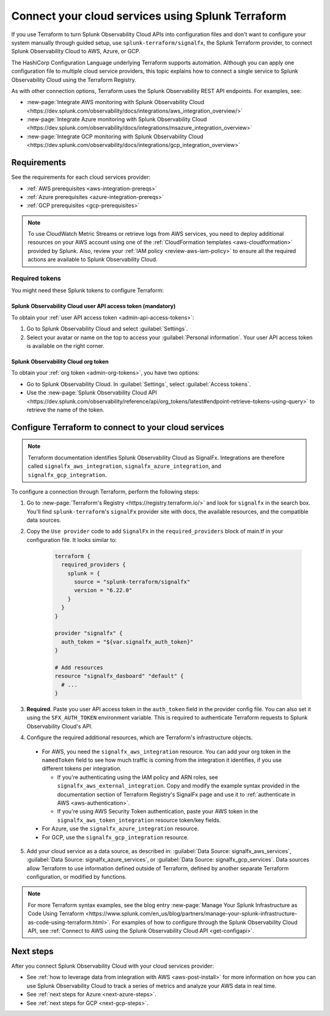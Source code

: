 .. _terraform-config:

************************************************************
Connect your cloud services using Splunk Terraform
************************************************************

.. meta::
  :description: Use Splunk Terraform to connect Splunk Observability Cloud to AWS, GCP, or Azure.


If you use Terraform to turn Splunk Observability Cloud APIs into configuration files and don't want to configure your system manually through guided setup, use ``splunk-terraform/signalfx``, the Splunk Terraform provider, to connect Splunk Observability Cloud to AWS, Azure, or GCP.

The HashiCorp Configuration Language underlying Terraform supports automation. Although you can apply one configuration file to multiple cloud service providers, this topic explains how to connect a single service to Splunk Observability Cloud using the Terraform Registry.

As with other connection options, Terraform uses the Splunk Observability REST API endpoints. For examples, see: 

* :new-page:`Integrate AWS monitoring with Splunk Observability Cloud <https://dev.splunk.com/observability/docs/integrations/aws_integration_overview/>` 
* :new-page:`Integrate Azure monitoring with Splunk Observability Cloud <https://dev.splunk.com/observability/docs/integrations/msazure_integration_overview>` 
* :new-page:`Integrate GCP monitoring with Splunk Observability Cloud <https://dev.splunk.com/observability/docs/integrations/gcp_integration_overview>` 

Requirements
======================================

See the requirements for each cloud services provider:

* :ref:`AWS prerequisites <aws-integration-prereqs>`
* :ref:`Azure prerequisites <azure-integration-prereqs>`
* :ref:`GCP prerequisites <gcp-prerequisites>`

.. note:: To use CloudWatch Metric Streams or retrieve logs from AWS services, you need to deploy additional resources on your AWS account using one of the :ref:`CloudFormation templates <aws-cloudformation>` provided by Splunk. Also, review your :ref:`IAM policy <review-aws-iam-policy>` to ensure all the required actions are available to Splunk Observability Cloud.

.. _terraform-aws-tokens:
.. _terraform-tokens:

Required tokens
-------------------------------------------

You might need these Splunk tokens to configure Terraform:

Splunk Observability Cloud user API access token (mandatory)
^^^^^^^^^^^^^^^^^^^^^^^^^^^^^^^^^^^^^^^^^^^^^^^^^^^^^^^^^^

To obtain your :ref:`user API access token <admin-api-access-tokens>`: 

#. Go to Splunk Observability Cloud and select :guilabel:`Settings`.
#. Select your avatar or name on the top to access your :guilabel:`Personal information`. Your user API access token is available on the right corner.

Splunk Observability Cloud org token 
^^^^^^^^^^^^^^^^^^^^^^^^^^^^^^^^^^^^^

To obtain your :ref:`org token <admin-org-tokens>`, you have two options:

* Go to Splunk Observability Cloud. In :guilabel:`Settings`, select :guilabel:`Access tokens`.
* Use the :new-page:`Splunk Observability Cloud API <https://dev.splunk.com/observability/reference/api/org_tokens/latest#endpoint-retrieve-tokens-using-query>` to retrieve the name of the token.

Configure Terraform to connect to your cloud services
==============================================================

.. note:: Terraform documentation identifies Splunk Observability Cloud as SignalFx. Integrations are therefore called ``signalfx_aws_integration``, ``signalfx_azure_integration``, and ``signalfx_gcp_integration``.

To configure a connection through Terraform, perform the following steps:

1. Go to :new-page:`Terraform's Registry <https://registry.terraform.io/>` and look for ``signalfx`` in the search box. You'll find ``splunk-terraform``'s ``signalFx`` provider site with docs, the available resources, and the compatible data sources. 

2. Copy the ``Use provider`` code to add ``SignalFx`` in the ``required_providers`` block of main.tf in your configuration file. It looks similar to:

    .. code-block:: none

      terraform {
        required_providers {
          splunk = {
            source = "splunk-terraform/signalfx"
            version = "6.22.0"
          }
        }
      }

      provider "signalfx" {
        auth_token = "${var.signalfx_auth_token}"
      }

      # Add resources
      resource "signalfx_dasboard" "default" {
        # ...
      }        

3. :strong:`Required`. Paste you user API access token in the ``auth_token`` field in the provider config file. You can also set it using the ``SFX_AUTH_TOKEN`` environment variable. This is required to authenticate Terraform requests to Splunk Observability Cloud's API. 

4. Configure the required additional resources, which are Terraform's infrastructure objects.

  * For AWS, you need the ``signalfx_aws_integration`` resource. You can add your org token in the ``namedToken`` field to see how much traffic is coming from the integration it identifies, if you use different tokens per integration.
    
    * If you're authenticating using the IAM policy and ARN roles, see ``signalfx_aws_external_integration``. Copy and modify the example syntax provided in the documentation section of Terraform Registry's SignalFx page and use it to :ref:`authenticate in AWS <aws-authentication>`.
    * If you're using AWS Security Token authentication, paste your AWS token in the ``signalfx_aws_token_integration`` resource token/key fields. 

  * For Azure, use the ``signalfx_azure_integration`` resource.

  * For GCP, use the ``signalfx_gcp_integration`` resource.

5. Add your cloud service as a data source, as described in: :guilabel:`Data Source: signalfx_aws_services`, :guilabel:`Data Source: signalfx_azure_services`, or :guilabel:`Data Source: signalfx_gcp_services`. Data sources allow Terraform to use information defined outside of Terraform, defined by another separate Terraform configuration, or modified by functions.  

.. note:: For more Terraform syntax examples, see the blog entry :new-page:`Manage Your Splunk Infrastructure as Code Using Terraform <https://www.splunk.com/en_us/blog/partners/manage-your-splunk-infrastructure-as-code-using-terraform.html>`. For examples of how to configure through the Splunk Observability Cloud API, see :ref:`Connect to AWS using the Splunk Observability Cloud API <get-configapi>`.

Next steps
===============

After you connect Splunk Observability Cloud with your cloud services provider: 

* See :ref:`how to leverage data from integration with AWS <aws-post-install>` for more information on how you can use Splunk Observability Cloud to track a series of metrics and analyze your AWS data in real time. 
* See :ref:`next steps for Azure <next-azure-steps>`.
* See :ref:`next steps for GCP <next-gcp-steps>`.

